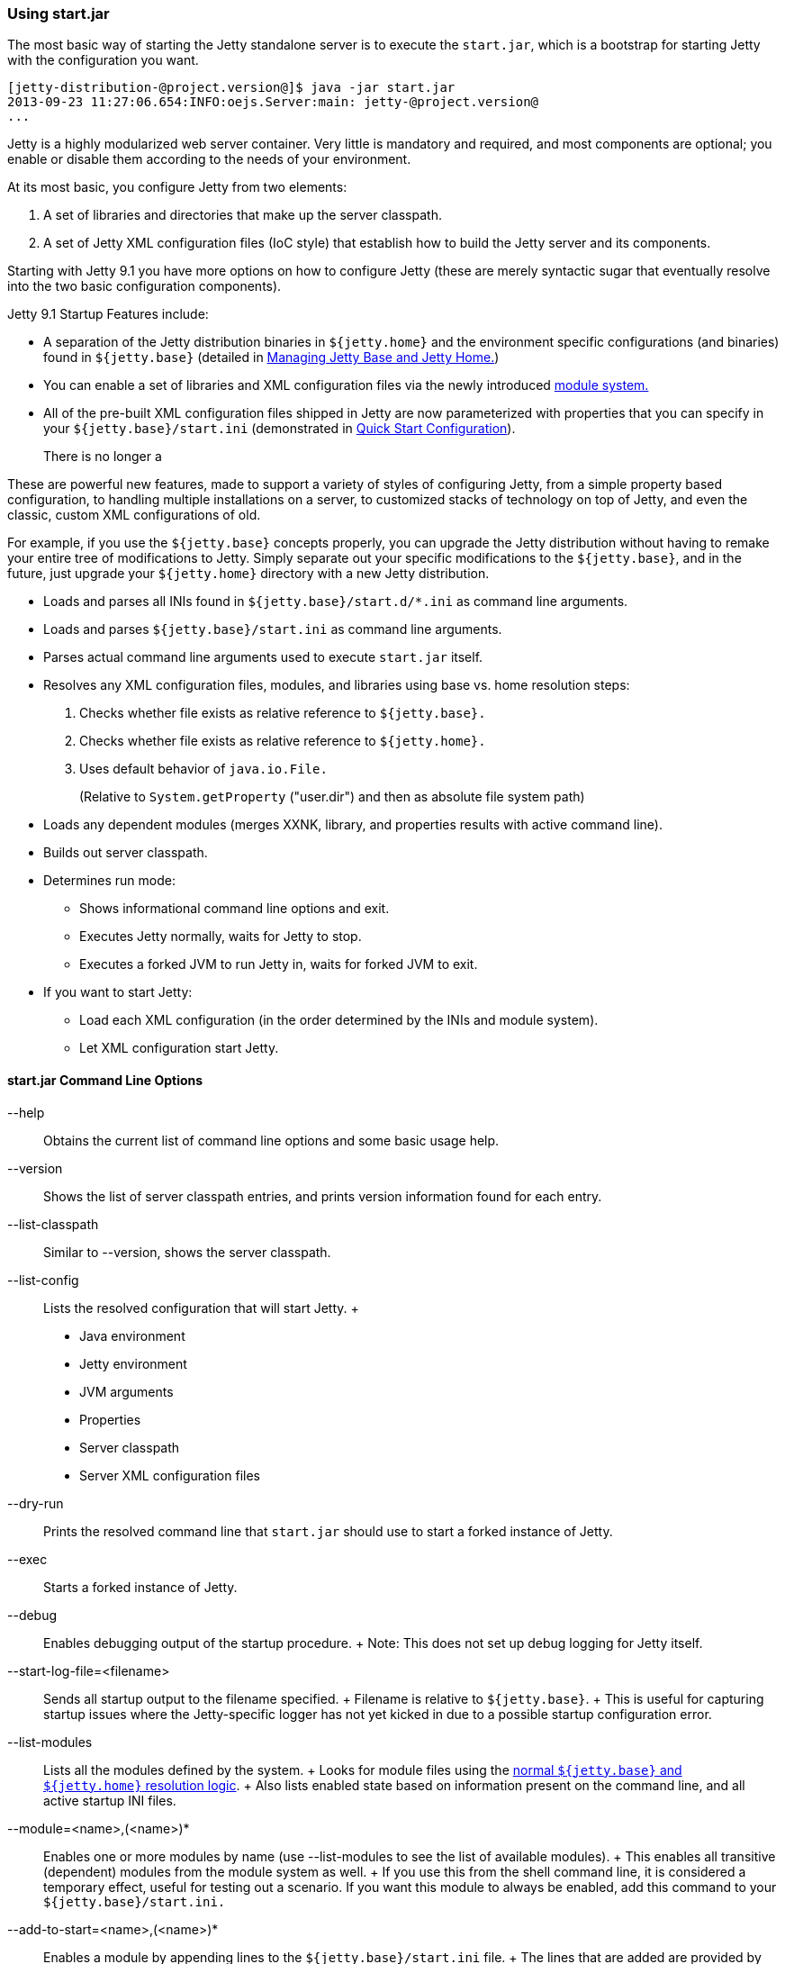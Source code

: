 //  ========================================================================
//  Copyright (c) 1995-2012 Mort Bay Consulting Pty. Ltd.
//  ========================================================================
//  All rights reserved. This program and the accompanying materials
//  are made available under the terms of the Eclipse Public License v1.0
//  and Apache License v2.0 which accompanies this distribution.
//
//      The Eclipse Public License is available at
//      http://www.eclipse.org/legal/epl-v10.html
//
//      The Apache License v2.0 is available at
//      http://www.opensource.org/licenses/apache2.0.php
//
//  You may elect to redistribute this code under either of these licenses.
//  ========================================================================

[[start-jar]]
=== Using start.jar

The most basic way of starting the Jetty standalone server is to execute
the `start.jar`, which is a bootstrap for starting Jetty with the
configuration you want.

....
[jetty-distribution-@project.version@]$ java -jar start.jar
2013-09-23 11:27:06.654:INFO:oejs.Server:main: jetty-@project.version@
...
....

Jetty is a highly modularized web server container. Very little is
mandatory and required, and most components are optional; you enable or
disable them according to the needs of your environment.

At its most basic, you configure Jetty from two elements:

1.  A set of libraries and directories that make up the server
classpath.
2.  A set of Jetty XML configuration files (IoC style) that establish
how to build the Jetty server and its components.

Starting with Jetty 9.1 you have more options on how to configure Jetty
(these are merely syntactic sugar that eventually resolve into the two
basic configuration components).

Jetty 9.1 Startup Features include:

* A separation of the Jetty distribution binaries in `${jetty.home}` and
the environment specific configurations (and binaries) found in
`${jetty.base}` (detailed in
link:#startup-jetty-base-and-jetty-home[Managing Jetty Base and Jetty
Home.])
* You can enable a set of libraries and XML configuration files via the
newly introduced link:#startup-modules[module system.]
* All of the pre-built XML configuration files shipped in Jetty are now
parameterized with properties that you can specify in your
`${jetty.base}/start.ini` (demonstrated in
link:#quick-start-configure[Quick Start Configuration]).
+
There is no longer a

These are powerful new features, made to support a variety of styles of
configuring Jetty, from a simple property based configuration, to
handling multiple installations on a server, to customized stacks of
technology on top of Jetty, and even the classic, custom XML
configurations of old.

For example, if you use the `${jetty.base}` concepts properly, you can
upgrade the Jetty distribution without having to remake your entire tree
of modifications to Jetty. Simply separate out your specific
modifications to the `${jetty.base}`, and in the future, just upgrade
your `${jetty.home}` directory with a new Jetty distribution.

* Loads and parses all INIs found in `${jetty.base}/start.d/*.ini` as
command line arguments.
* Loads and parses `${jetty.base}/start.ini` as command line arguments.
* Parses actual command line arguments used to execute `start.jar`
itself.
* Resolves any XML configuration files, modules, and libraries using
base vs. home resolution steps:
1.  Checks whether file exists as relative reference to `${jetty.base}.`
2.  Checks whether file exists as relative reference to `${jetty.home}.`
3.  Uses default behavior of `java.io.File.`
+
(Relative to `System.getProperty` ("user.dir") and then as absolute file
system path)
* Loads any dependent modules (merges XXNK, library, and properties
results with active command line).
* Builds out server classpath.
* Determines run mode:
** Shows informational command line options and exit.
** Executes Jetty normally, waits for Jetty to stop.
** Executes a forked JVM to run Jetty in, waits for forked JVM to exit.
* If you want to start Jetty:
** Load each XML configuration (in the order determined by the INIs and
module system).
** Let XML configuration start Jetty.

==== start.jar Command Line Options

--help::
  Obtains the current list of command line options and some basic usage
  help.
--version::
  Shows the list of server classpath entries, and prints version
  information found for each entry.
--list-classpath::
  Similar to --version, shows the server classpath.
--list-config::
  Lists the resolved configuration that will start Jetty.
  +
  * Java environment
  * Jetty environment
  * JVM arguments
  * Properties
  * Server classpath
  * Server XML configuration files
--dry-run::
  Prints the resolved command line that `start.jar` should use to start
  a forked instance of Jetty.
--exec::
  Starts a forked instance of Jetty.

--debug::
  Enables debugging output of the startup procedure.
  +
  Note: This does not set up debug logging for Jetty itself.
--start-log-file=<filename>::
  Sends all startup output to the filename specified.
  +
  Filename is relative to `${jetty.base}`.
  +
  This is useful for capturing startup issues where the Jetty-specific
  logger has not yet kicked in due to a possible startup configuration
  error.

--list-modules::
  Lists all the modules defined by the system.
  +
  Looks for module files using the link:#startup-base-and-home[normal
  `${jetty.base}` and `${jetty.home}` resolution logic].
  +
  Also lists enabled state based on information present on the command
  line, and all active startup INI files.
--module=<name>,(<name>)*::
  Enables one or more modules by name (use --list-modules to see the
  list of available modules).
  +
  This enables all transitive (dependent) modules from the module system
  as well.
  +
  If you use this from the shell command line, it is considered a
  temporary effect, useful for testing out a scenario. If you want this
  module to always be enabled, add this command to your
  `${jetty.base}/start.ini.`
--add-to-start=<name>,(<name>)*::
  Enables a module by appending lines to the `${jetty.base}/start.ini`
  file.
  +
  The lines that are added are provided by the module-defined INI
  templates.
  +
  Note: Transitive modules are also appended.
--add-to-startd=<name>,(<name>)*::
  Enables a module via creation of a module-specific INI file in the
  `${jetty.base}/start.d/` directory.
  +
  The content of the new INI is provided by the module-defined ini
  templates.
  +
  Note: Transitive modules are also created in the same directory as
  their own INI files.
--write-module-graph=<filename>::
  Advanced feature: Creates a graphviz
  http://graphviz.org/content/dot-language[dot file] of the module graph
  as it exists for the active `${jetty.base}`.
  +
....
# generate module.dot
$ java -jar start.jar --module=websocket --write-module-graph=modules.dot

# post process to a PNG file
$ dot -Tpng -o modules.png modules.dot
....
  +
  See http://graphviz.org/[graphviz.org] for details on
  http://graphviz.org/content/command-line-invocation[how to
  post-process this dotty file] into the output best suited for your
  needs.

--stop::
  Sends a stop signal to the running Jetty instance.
  +
  Note: The server must have been started with various stop properties
  for this to work.
  +
  STOP.PORT=<number>;;
    The port to use to stop the running Jetty server. This is an
    internal port, opened on localhost, used solely for stopping the
    running Jetty server. Choose a port that you do not use to serve web
    traffic.
    +
    Required for --stop to function.
  STOP.KEY=<alphanumeric>;;
    The passphrase defined to stop the server.
    +
    Required for --stop to function.
  STOP.WAIT=<number>;;
    The time (in seconds) to wait for confirmation that the running
    Jetty server has stopped. If not specified, the stopper waits
    indefinitely for the server to stop.
    +
    If the time specified elapses, without a confirmation of server
    stop, then the --stop command exits with a non-zero return code.

